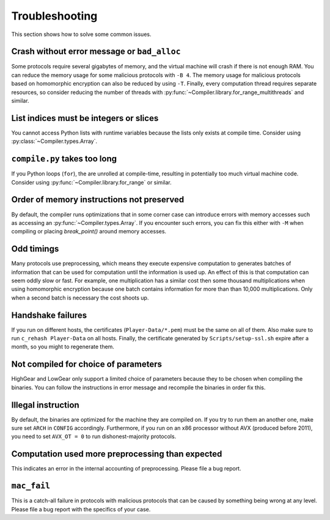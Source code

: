 Troubleshooting
---------------

This section shows how to solve some common issues.


Crash without error message or ``bad_alloc``
~~~~~~~~~~~~~~~~~~~~~~~~~~~~~~~~~~~~~~~~~~~~

Some protocols require several gigabytes of memory, and the virtual
machine will crash if there is not enough RAM. You can reduce the
memory usage for some malicious protocols with ``-B 4``. The memory
usage for malicious protocols based on homomorphic encryption can also
be reduced by using ``-T``. Finally, every computation thread requires
separate resources, so consider reducing the number of threads with
:py:func:`~Compiler.library.for_range_multithreads` and similar.


List indices must be integers or slices
~~~~~~~~~~~~~~~~~~~~~~~~~~~~~~~~~~~~~~~

You cannot access Python lists with runtime variables because the
lists only exists at compile time. Consider using
:py:class:`~Compiler.types.Array`.


``compile.py`` takes too long
~~~~~~~~~~~~~~~~~~~~~~~~~~~~~

If you Python loops (``for``), the are unrolled at compile-time,
resulting in potentially too much virtual machine code. Consider using
:py:func:`~Compiler.library.for_range` or similar.


Order of memory instructions not preserved
~~~~~~~~~~~~~~~~~~~~~~~~~~~~~~~~~~~~~~~~~~

By default, the compiler runs optimizations that in some corner case
can introduce errors with memory accesses such as accessing an
:py:func:`~Compiler.types.Array`. If you encounter such errors, you
can fix this either  with ``-M`` when compiling or placing
`break_point()` around memory accesses.


Odd timings
~~~~~~~~~~~

Many protocols use preprocessing, which means they execute expensive
computation to generates batches of information that can be used for
computation until the information is used up. An effect of this is
that computation can seem oddly slow or fast. For example, one
multiplication has a similar cost then some thousand multiplications
when using homomorphic encryption because one batch contains
information for more than than 10,000 multiplications. Only when a
second batch is necessary the cost shoots up.


Handshake failures
~~~~~~~~~~~~~~~~~~

If you run on different hosts, the certificates
(``Player-Data/*.pem``) must be the same on all of them. Also make
sure to run ``c_rehash Player-Data`` on all hosts. Finally, the
certificate generated by ``Scripts/setup-ssl.sh`` expire after a
month, so you might to regenerate them.


Not compiled for choice of parameters
~~~~~~~~~~~~~~~~~~~~~~~~~~~~~~~~~~~~~

HighGear and LowGear only support a limited choice of parameters
because they to be chosen when compiling the binaries. You can follow
the instructions in error message and recompile the binaries in order
fix this.


Illegal instruction
~~~~~~~~~~~~~~~~~~~

By default, the binaries are optimized for the machine they are
compiled on. If you try to run them an another one, make sure set
``ARCH`` in ``CONFIG`` accordingly. Furthermore, if you run on an x86
processor without AVX (produced before 2011), you need to set
``AVX_OT = 0`` to run dishonest-majority protocols.


Computation used more preprocessing than expected
~~~~~~~~~~~~~~~~~~~~~~~~~~~~~~~~~~~~~~~~~~~~~~~~~

This indicates an error in the internal accounting of
preprocessing. Please file a bug report.


``mac_fail``
~~~~~~~~~~~~

This is a catch-all failure in protocols with malicious protocols that
can be caused by something being wrong at any level. Please file a bug
report with the specifics of your case.

